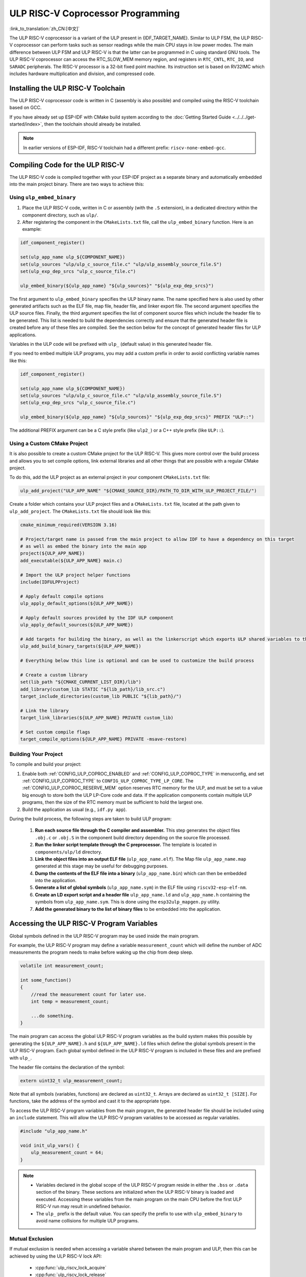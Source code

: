 ULP RISC-V Coprocessor Programming
==================================

:link_to_translation:`zh_CN:[中文]`

The ULP RISC-V coprocessor is a variant of the ULP present in {IDF_TARGET_NAME}. Similar to ULP FSM, the ULP RISC-V coprocessor can perform tasks such as sensor readings while the main CPU stays in low power modes. The main difference between ULP FSM and ULP RISC-V is that the latter can be programmed in C using standard GNU tools. The ULP RISC-V coprocessor can access the RTC_SLOW_MEM memory region, and registers in ``RTC_CNTL``, ``RTC_IO``, and ``SARADC`` peripherals. The RISC-V processor is a 32-bit fixed point machine. Its instruction set is based on RV32IMC which includes hardware multiplication and division, and compressed code.

Installing the ULP RISC-V Toolchain
-----------------------------------

The ULP RISC-V coprocessor code is written in C (assembly is also possible) and compiled using the RISC-V toolchain based on GCC.

If you have already set up ESP-IDF with CMake build system according to the :doc:`Getting Started Guide <../../../get-started/index>`, then the toolchain should already be installed.

.. note::

    In earlier versions of ESP-IDF, RISC-V toolchain had a different prefix: ``riscv-none-embed-gcc``.

Compiling Code for the ULP RISC-V
----------------------------------

The ULP RISC-V code is compiled together with your ESP-IDF project as a separate binary and automatically embedded into the main project binary. There are two ways to achieve this:

Using ``ulp_embed_binary``
^^^^^^^^^^^^^^^^^^^^^^^^^^^^

1. Place the ULP RISC-V code, written in C or assembly (with the ``.S`` extension), in a dedicated directory within the component directory, such as ``ulp/``.

2. After registering the component in the ``CMakeLists.txt`` file, call the ``ulp_embed_binary`` function. Here is an example:

.. code-block:: cmake

    idf_component_register()

    set(ulp_app_name ulp_${COMPONENT_NAME})
    set(ulp_sources "ulp/ulp_c_source_file.c" "ulp/ulp_assembly_source_file.S")
    set(ulp_exp_dep_srcs "ulp_c_source_file.c")

    ulp_embed_binary(${ulp_app_name} "${ulp_sources}" "${ulp_exp_dep_srcs}")

The first argument to ``ulp_embed_binary`` specifies the ULP binary name. The name specified here is also used by other generated artifacts such as the ELF file, map file, header file, and linker export file. The second argument specifies the ULP source files. Finally, the third argument specifies the list of component source files which include the header file to be generated. This list is needed to build the dependencies correctly and ensure that the generated header file is created before any of these files are compiled. See the section below for the concept of generated header files for ULP applications.

Variables in the ULP code will be prefixed with ``ulp_`` (default value) in this generated header file.

If you need to embed multiple ULP programs, you may add a custom prefix in order to avoid conflicting variable names like this:

.. code-block:: cmake

    idf_component_register()

    set(ulp_app_name ulp_${COMPONENT_NAME})
    set(ulp_sources "ulp/ulp_c_source_file.c" "ulp/ulp_assembly_source_file.S")
    set(ulp_exp_dep_srcs "ulp_c_source_file.c")

    ulp_embed_binary(${ulp_app_name} "${ulp_sources}" "${ulp_exp_dep_srcs}" PREFIX "ULP::")

The additional PREFIX argument can be a C style prefix (like ``ulp2_``) or a C++ style prefix (like ``ULP::``).

Using a Custom CMake Project
^^^^^^^^^^^^^^^^^^^^^^^^^^^^

It is also possible to create a custom CMake project for the ULP RISC-V. This gives more control over the build process and allows you to set compile options, link external libraries and all other things that are possible with a regular CMake project.

To do this, add the ULP project as an external project in your component ``CMakeLists.txt`` file:

.. code-block:: cmake

    ulp_add_project("ULP_APP_NAME" "${CMAKE_SOURCE_DIR}/PATH_TO_DIR_WITH_ULP_PROJECT_FILE/")

Create a folder which contains your ULP project files and a ``CMakeLists.txt`` file, located at the path given to ``ulp_add_project``. The ``CMakeLists.txt`` file should look like this:

.. code-block:: cmake

    cmake_minimum_required(VERSION 3.16)

    # Project/target name is passed from the main project to allow IDF to have a dependency on this target
    # as well as embed the binary into the main app
    project(${ULP_APP_NAME})
    add_executable(${ULP_APP_NAME} main.c)

    # Import the ULP project helper functions
    include(IDFULPProject)

    # Apply default compile options
    ulp_apply_default_options(${ULP_APP_NAME})

    # Apply default sources provided by the IDF ULP component
    ulp_apply_default_sources(${ULP_APP_NAME})

    # Add targets for building the binary, as well as the linkerscript which exports ULP shared variables to the main app
    ulp_add_build_binary_targets(${ULP_APP_NAME})

    # Everything below this line is optional and can be used to customize the build process

    # Create a custom library
    set(lib_path "${CMAKE_CURRENT_LIST_DIR}/lib")
    add_library(custom_lib STATIC "${lib_path}/lib_src.c")
    target_include_directories(custom_lib PUBLIC "${lib_path}/")

    # Link the library
    target_link_libraries(${ULP_APP_NAME} PRIVATE custom_lib)

    # Set custom compile flags
    target_compile_options(${ULP_APP_NAME} PRIVATE -msave-restore)

Building Your Project
^^^^^^^^^^^^^^^^^^^^^

To compile and build your project:

1. Enable both :ref:`CONFIG_ULP_COPROC_ENABLED` and :ref:`CONFIG_ULP_COPROC_TYPE` in menuconfig, and set :ref:`CONFIG_ULP_COPROC_TYPE` to ``CONFIG_ULP_COPROC_TYPE_LP_CORE``. The :ref:`CONFIG_ULP_COPROC_RESERVE_MEM` option reserves RTC memory for the ULP, and must be set to a value big enough to store both the ULP LP-Core code and data. If the application components contain multiple ULP programs, then the size of the RTC memory must be sufficient to hold the largest one.

2. Build the application as usual (e.g., ``idf.py app``).

During the build process, the following steps are taken to build ULP program:

    1. **Run each source file through the C compiler and assembler.** This step generates the object files ``.obj.c`` or ``.obj.S`` in the component build directory depending on the source file processed.

    2. **Run the linker script template through the C preprocessor.** The template is located in ``components/ulp/ld`` directory.

    3. **Link the object files into an output ELF file** (``ulp_app_name.elf``). The Map file ``ulp_app_name.map`` generated at this stage may be useful for debugging purposes.

    4. **Dump the contents of the ELF file into a binary** (``ulp_app_name.bin``) which can then be embedded into the application.

    5. **Generate a list of global symbols** (``ulp_app_name.sym``) in the ELF file using ``riscv32-esp-elf-nm``.

    6. **Create an LD export script and a header file** ``ulp_app_name.ld`` and ``ulp_app_name.h`` containing the symbols from ``ulp_app_name.sym``. This is done using the ``esp32ulp_mapgen.py`` utility.

    7. **Add the generated binary to the list of binary files** to be embedded into the application.


.. _ulp-riscv-access-variables:

Accessing the ULP RISC-V Program Variables
------------------------------------------

Global symbols defined in the ULP RISC-V program may be used inside the main program.

For example, the ULP RISC-V program may define a variable ``measurement_count`` which will define the number of ADC measurements the program needs to make before waking up the chip from deep sleep.

.. code-block:: c

    volatile int measurement_count;

    int some_function()
    {
        //read the measurement count for later use.
        int temp = measurement_count;

        ...do something.
    }

The main program can access the global ULP RISC-V program variables as the build system makes this possible by generating the ``${ULP_APP_NAME}.h`` and ``${ULP_APP_NAME}.ld`` files which define the global symbols present in the ULP RISC-V program. Each global symbol defined in the ULP RISC-V program is included in these files and are prefixed with ``ulp_``.

The header file contains the declaration of the symbol:

.. code-block:: c

    extern uint32_t ulp_measurement_count;

Note that all symbols (variables, functions) are declared as ``uint32_t``. Arrays are declared as ``uint32_t [SIZE]``. For functions, take the address of the symbol and cast it to the appropriate type.

To access the ULP RISC-V program variables from the main program, the generated header file should be included using an ``include`` statement. This will allow the ULP RISC-V program variables to be accessed as regular variables.

.. code-block:: c

    #include "ulp_app_name.h"

    void init_ulp_vars() {
        ulp_measurement_count = 64;
    }

.. note::

    - Variables declared in the global scope of the ULP RISC-V program reside in either the ``.bss`` or ``.data`` section of the binary. These sections are initialized when the ULP RISC-V binary is loaded and executed. Accessing these variables from the main program on the main CPU before the first ULP RISC-V run may result in undefined behavior.

    - The ``ulp_`` prefix is the default value. You can specify the prefix to use with ``ulp_embed_binary`` to avoid name collisions for multiple ULP programs.

Mutual Exclusion
^^^^^^^^^^^^^^^^

If mutual exclusion is needed when accessing a variable shared between the main program and ULP, then this can be achieved by using the ULP RISC-V lock API:

 * :cpp:func:`ulp_riscv_lock_acquire`
 * :cpp:func:`ulp_riscv_lock_release`

The ULP does not have any hardware instructions to facilitate mutual exclusion, so the lock API achieves this through a software algorithm (`Peterson's algorithm <https://en.wikipedia.org/wiki/Peterson%27s_algorithm>`_).

The locks are intended to only be called from a single thread in the main program, and will not provide mutual exclusion if used simultaneously from multiple threads.

Starting the ULP RISC-V Program
-------------------------------

To run a ULP RISC-V program, the main application needs to load the ULP program into RTC memory using the :cpp:func:`ulp_riscv_load_binary` function, and then start it using the :cpp:func:`ulp_riscv_run` function.

Note that the ``CONFIG_ULP_COPROC_ENABLED`` and ``CONFIG_ULP_COPROC_TYPE_RISCV`` options must be enabled in menuconfig to work with ULP RISC-V. To reserve memory for the ULP, the ``RTC slow memory reserved for coprocessor`` option must be set to a value big enough to store ULP RISC-V code and data. If the application components contain multiple ULP programs, then the size of the RTC memory must be sufficient to hold the largest one.

Each ULP RISC-V program is embedded into the ESP-IDF application as a binary blob. The application can reference this blob and load it in the following way (suppose ULP_APP_NAME was defined to ``ulp_app_name``):

.. code-block:: c

    extern const uint8_t bin_start[] asm("_binary_ulp_app_name_bin_start");
    extern const uint8_t bin_end[]   asm("_binary_ulp_app_name_bin_end");

    void start_ulp_program() {
        ESP_ERROR_CHECK( ulp_riscv_load_binary( bin_start,
            (bin_end - bin_start)) );
    }

Once the program is loaded into RTC memory, the application can start it by calling the :cpp:func:`ulp_riscv_run` function:

.. code-block:: c

    ESP_ERROR_CHECK( ulp_riscv_run() );

ULP RISC-V Program Flow
-----------------------

{IDF_TARGET_RTC_CLK_FRE:default="150 kHz", esp32s2="90 kHz", esp32s3="136 kHz"}

The ULP RISC-V coprocessor is started by a timer. The timer is started once :cpp:func:`ulp_riscv_run` is called. The timer counts the number of RTC_SLOW_CLK ticks (by default, produced by an internal {IDF_TARGET_RTC_CLK_FRE} RC oscillator). The number of ticks is set using ``RTC_CNTL_ULP_CP_TIMER_1_REG`` register. When starting the ULP, ``RTC_CNTL_ULP_CP_TIMER_1_REG`` will be used to set the number of timer ticks.

The application can set ULP timer period values (RTC_CNTL_ULP_CP_TIMER_1_REG) using the :cpp:func:`ulp_set_wakeup_period` function.

Once the timer counts the number of ticks set in the ``RTC_CNTL_ULP_CP_TIMER_1_REG`` register, the ULP RISC-V coprocessor will power up and start running the program from the entry point set in the call to :cpp:func:`ulp_riscv_run`.

The program runs until the field ``RTC_CNTL_COCPU_DONE`` in register ``RTC_CNTL_COCPU_CTRL_REG`` gets written or when a trap occurs due to illegal processor state. Once the program halts, the ULP RISC-V coprocessor will power down, and the timer will be started again.

To disable the timer (effectively preventing the ULP program from running again), please clear the ``RTC_CNTL_ULP_CP_SLP_TIMER_EN`` bit in the ``RTC_CNTL_ULP_CP_TIMER_REG`` register. This can be done both from the ULP code and from the main program.

ULP RISC-V Peripheral Support
------------------------------

To enhance the capabilities of the ULP RISC-V coprocessor, it has access to peripherals which operate in the low-power (RTC) domain. The ULP RISC-V coprocessor can interact with these peripherals when the main CPU is in sleep mode, and can wake up the main CPU once a wakeup condition is reached. The following peripherals are supported.

RTC I2C
^^^^^^^^

The RTC I2C controller provides I2C master functionality in the RTC domain. The ULP RISC-V coprocessor can read from or write to I2C slave devices using this controller. To use the RTC I2C peripheral, call the :cpp:func:`ulp_riscv_i2c_master_init` from your application running on the main core before initializing the ULP RISC-V core and going to sleep.

Once the RTC I2C controller is initialized, the I2C slave device address must be programmed via the :cpp:func:`ulp_riscv_i2c_master_set_slave_addr` API before any read or write operation is performed.

.. note::

    The RTC I2C peripheral issues two kinds of I2C transactions:

      - **READ**: [start] → write device address → write device sub-register address → [repeated start] → write device address → read N bytes → [stop]
      - **WRITE**: [start] → write device address → write device sub-register address → [repeated start] → write device address → write N bytes → [stop]

    In both cases, sending the sub-register address is required and cannot be disabled. Therefore, the peripheral always expects a slave sub-register address to be set using the :cpp:func:`ulp_riscv_i2c_master_set_slave_reg_addr` API. If it is not set explicitly, the peripheral uses the value in ``SENS_SAR_I2C_CTRL_REG[18:11]`` as the sub-register address for subsequent transactions.

    This behavior makes the RTC I2C peripheral incompatible with:

    - Devices that do not expect a sub-register address write before initiating a read or write transaction.
    - Devices requiring 16-bit or wider register addresses, since only 8-bit addressing is supported.

.. note::

    There is no hardware atomicity protection in accessing the RTC I2C peripheral between the main CPU and the ULP RISC-V core. Therefore, care must be taken that both cores are not accessing the peripheral simultaneously.

In case your RTC I2C based ULP RISC-V program is not working as expected, the following sanity checks can help in debugging the issue:

 * Incorrect SDA/SCL pin selection: The SDA pin can only be set up as GPIO1 or GPIO3 and SCL pin can only be set up as GPIO0 or GPIO2. Make sure that the pin configuration is correct.

 * Incorrect I2C timing parameters: The RTC I2C bus timing configuration is limited by the I2C standard bus specification. Any timing parameters which violate the standard I2C bus specifications would result in an error. For details on the timing parameters, please read the `standard I2C bus specifications <https://en.wikipedia.org/wiki/I%C2%B2C>`_.

 * If the I2C slave device or sensor does not require a sub-register address to be programmed, it may not be compatible with the RTC I2C peripheral. Please refer the notes above.

 * If the RTC driver reports a ``Write Failed!`` or ``Read Failed!`` error log when running on the main CPU, then make sure:

        * The I2C slave device or sensor works correctly with the standard I2C master on Espressif SoCs. This would rule out any problems with the I2C slave device itself.
        * If the RTC I2C interrupt status log reports a ``TIMEOUT`` error or ``ACK`` error, it could typically mean that the I2C device did not respond to a ``START`` condition sent out by the RTC I2C controller. This could happen if the I2C slave device is not connected properly to the controller pins or if the I2C slave device is in a bad state. Make sure that the I2C slave device is in a good state and connected properly before continuing.
        * If the RTC I2C interrupt log does not report any error status, it could mean that the driver is not fast enough in receiving data from the I2C slave device. This could happen as the RTC I2C controller does not have a TX/RX FIFO to store multiple bytes of data but rather, it depends on single byte transmissions using an interrupt status polling mechanism. This could be mitigated to some extent by making sure that the SCL clock of the peripheral is running as fast as possible. This can be tweaked by configuring the SCL low period and SCL high period values in the initialization config parameters for the peripheral.

* Other methods of debugging problems would be to ensure that the RTC I2C controller is operational **only** on the main CPU **without** any ULP RISC-V code interfering and **without** any sleep mode being activated. This is the basic configuration under which the RTC I2C peripheral must work. This way you can rule out any potential issues due to the ULP or sleep modes.

ULP RISC-V Interrupt Handling
------------------------------

The ULP RISC-V core supports interrupt handling from certain internal and external events. By design, the ULP RISC-V core can handle interrupts from the following sources:

.. list-table:: ULP RISC-V interrupt sources
    :widths: 10 5 5
    :header-rows: 1

    * - Interrupt Source
      - Type
      - IRQ
    * - Internal Timer Interrupt
      - Internal
      - 0
    * - EBREAK or ECALL or Illegal Instruction
      - Internal
      - 1
    * - Unaligned Memory Access
      - Internal
      - 2
    * - RTC Peripheral Sources
      - External
      - 31

Interrupt handling is enabled via special 32-bit registers Q0-Q3 and custom R-type instructions. For more information, see *{IDF_TARGET_NAME} Technical Reference Manual* > *ULP Coprocessor* > *ULP-RISC-V* > *ULP-RISC-V Interrupts* [`PDF <{IDF_TARGET_TRM_EN_URL}>`__].

All interrupts are enabled globally during start-up. When an interrupt occurs, the processor jumps to the IRQ vector. The IRQ vector performs the task of saving the register context and then calling the global interrupt dispatcher. The ULP RISC-V driver implements a *weak* interrupt dispatcher :cpp:func:`_ulp_riscv_interrupt_handler` which serves as the central point for handling all interrupts. This global dispatcher calls respective interrupt handlers which have been allocated via the :cpp:func:`ulp_riscv_intr_alloc`.

Interrupt handling on the ULP RISC-V is not fully featured yet. At present, interrupt handling for internal interrupt sources is not supported. Support is provided for two RTC peripheral sources, viz., software-triggered interrupts and RTC IO-triggered interrupts. ULP RISC-V does not support nested interrupts. If users need custom interrupt handling then they may override the default global interrupt dispatcher by defining their own :cpp:func:`_ulp_riscv_interrupt_handler`.

Debugging Your ULP RISC-V Program
----------------------------------

When programming the ULP RISC-V, it can sometimes be challenging to figure out why the program is not behaving as expected. Due to the simplicity of the core, many of the standard methods of debugging, e.g., JTAG or ``printf``, are simply not available.

Keeping this in mind, here are some ways that may help you debug your ULP RISC-V program:

 * Share program state through shared variables: as described in :ref:`ulp-riscv-access-variables`, both the main CPU and the ULP core can easily access global variables in RTC memory. Writing state information to such a variable from the ULP and reading it from the main CPU can help you discern what is happening on the ULP core. The downside of this approach is that it requires the main CPU to be awake, which will not always be the case. Keeping the main CPU awake might even, in some cases, mask problems, as some issues may only occur when certain power domains are powered down.

 * Use the bit-banged UART driver to print: the ULP RISC-V component comes with a low-speed bit-banged UART TX driver that can be used for printing information independently of the main CPU state. See :example:`system/ulp/ulp_riscv/uart_print` for an example of how to use this driver.

 * Trap signal: the ULP RISC-V has a hardware trap that will trigger under certain conditions, e.g., illegal instruction. This will cause the main CPU to be woken up with the wake-up cause :cpp:enumerator:`ESP_SLEEP_WAKEUP_COCPU_TRAP_TRIG`.

Application Examples
--------------------

* :example:`system/ulp/ulp_riscv/gpio` demonstrates how to program the ULP-RISC-V coprocessor to monitor a GPIO pin and wake up the main CPU when its state changes.

* :example:`system/ulp/ulp_riscv/uart_print` demonstrates how to program the ULP-RISC-V coprocessor on the development board to bitbang a UART TX line, allowing for output logging directly from the ULP-RISC-V coprocessor even when the main CPU is in deep sleep.

.. only:: esp32s2

    * :example:`system/ulp/ulp_riscv/ds18b20_onewire` demonstrates how to use the ULP-RISC-V co-processor to read temperature from a DS18B20 sensor over 1-Wire, and wake up the main CPU from deep-sleep when the temperature exceeds a set limit.

* :example:`system/ulp/ulp_riscv/i2c` demonstrates how to use the RTC I2C peripheral from the ULP RISC-V coprocessor in deep sleep mode to periodically measure temperature and pressure values from the BMP180 sensor and wake up the main CPU when these values exceed a certain threshold.

* :example:`system/ulp/ulp_riscv/interrupts` demonstrates how the ULP-RISC-V coprocessor can register and handle software and RTC IO triggered interrupts, keeping a count of the software interrupts and waking up the main processor from deep sleep after a certain threshold or when a button is pressed.

* :example:`system/ulp/ulp_riscv/adc` demonstrates how to use the ULP-RISC-V coprocessor to periodically measure input voltage and wake up the system from deep sleep if the voltage exceeds a set threshold.

* :example:`system/ulp/ulp_riscv/gpio_interrupt` demonstrates how to program the ULP-RISC-V coprocessor to wake up from a RTC IO interrupt using GPIO0 as the input signal, and how to configure and run the coprocessor, putting the chip into deep sleep mode until the wakeup source pin is pulled low.

* :example:`system/ulp/ulp_riscv/touch` demonstrates how to program the ULP RISC-V coprocessor to periodically scan and read touch pad sensors, and wake up the main CPU when a touch pad is active.

API Reference
-------------

.. include-build-file:: inc/ulp_riscv.inc
.. include-build-file:: inc/ulp_riscv_lock_shared.inc
.. include-build-file:: inc/ulp_riscv_lock.inc
.. include-build-file:: inc/ulp_riscv_i2c.inc
